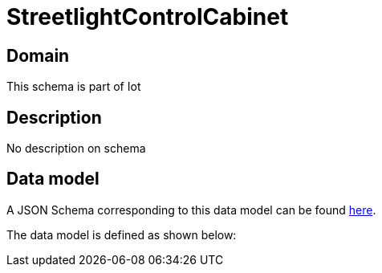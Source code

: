 = StreetlightControlCabinet

[#domain]
== Domain

This schema is part of Iot

[#description]
== Description

No description on schema


[#data_model]
== Data model

A JSON Schema corresponding to this data model can be found https://tmforum.org[here].

The data model is defined as shown below:

